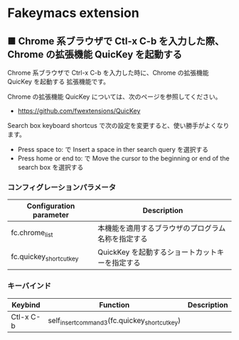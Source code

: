 #+STARTUP: showall indent

* Fakeymacs extension

** ■ Chrome 系ブラウザで Ctl-x C-b を入力した際、Chrome の拡張機能 QuicKey を起動する

Chrome 系ブラウザで Ctrl-x C-b を入力した時に、Chrome の拡張機能 QuicKey を起動する
拡張機能です。

Chrome の拡張機能 QuicKey については、次のページを参照してください。

- https://github.com/fwextensions/QuicKey

Search box keyboard shortcus で次の設定を変更すると、使い勝手がよくなります。

- Press space to: で Insert a space in ther search query を選択する
- Press home or end to: で Move the cursor to the beginning or end of the search box を選択する

*** コンフィグレーションパラメータ

|-------------------------+----------------------------------------------------|
| Configuration parameter | Description                                        |
|-------------------------+----------------------------------------------------|
| fc.chrome_list          | 本機能を適用するブラウザのプログラム名称を指定する |
| fc.quickey_shortcut_key | QuickKey を起動するショートカットキーを指定する    |
|-------------------------+----------------------------------------------------|

*** キーバインド

|-----------+-----------------------------------------------+-------------|
| Keybind   | Function                                      | Description |
|-----------+-----------------------------------------------+-------------|
| Ctl-x C-b | self_insert_command3(fc.quickey_shortcut_key) |             |
|-----------+-----------------------------------------------+-------------|
